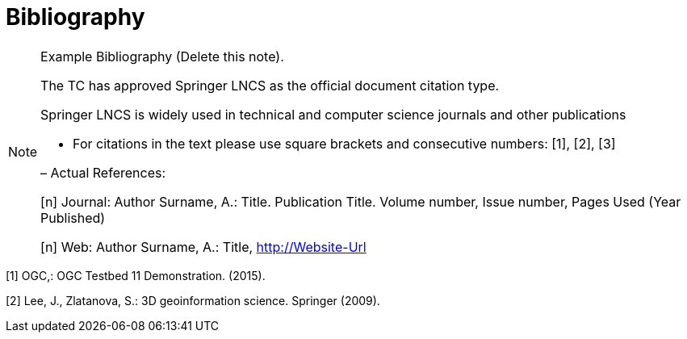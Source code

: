 [appendix]
= Bibliography

[NOTE]
.Example Bibliography (Delete this note). 
===============================================
The TC has approved Springer LNCS as the official document citation type.

Springer LNCS is widely used in technical and computer science journals and other publications

* For citations in the text please use square brackets and consecutive numbers: [1], [2], [3]

– Actual References:

[n] Journal: Author Surname, A.: Title. Publication Title. Volume number, Issue number, Pages Used (Year Published)

[n] Web: Author Surname, A.: Title, http://Website-Url

===============================================



[1] OGC,: OGC Testbed 11 Demonstration. (2015).

[2] Lee, J., Zlatanova, S.: 3D geoinformation science. Springer (2009).

